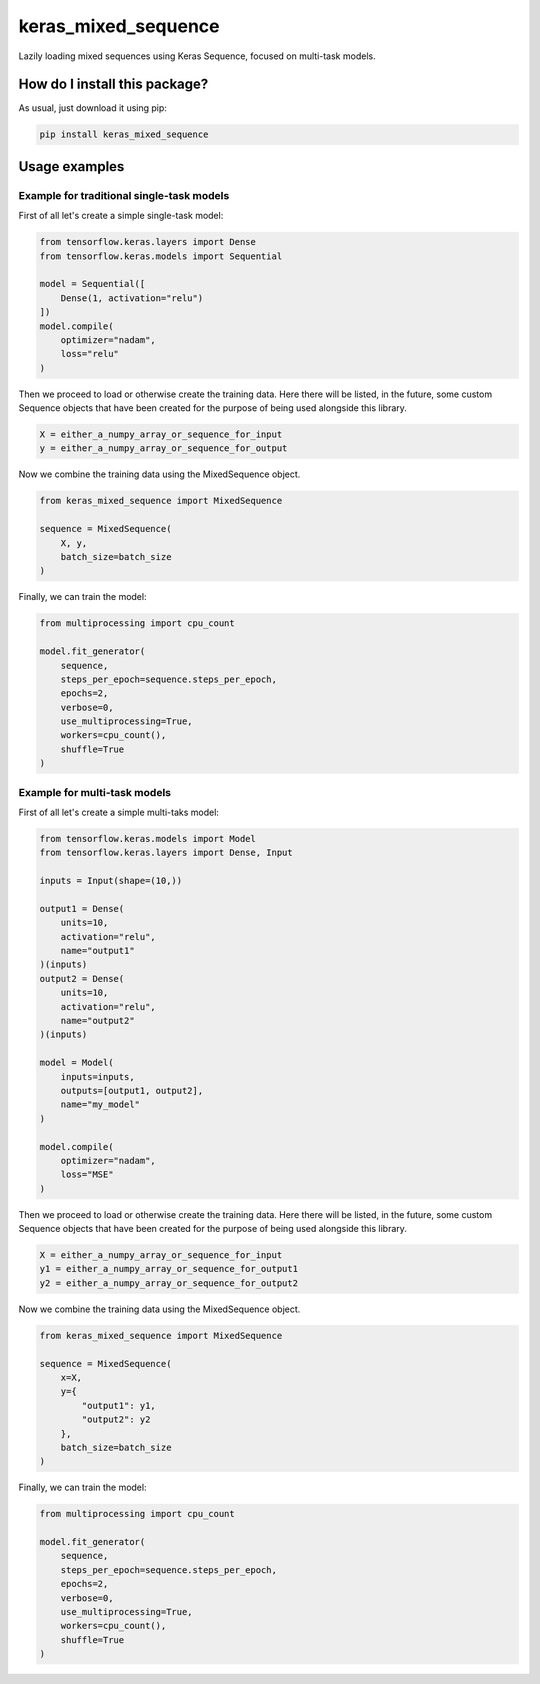 keras_mixed_sequence
=========================================================================================
|pip| |downloads|

Lazily loading mixed sequences using Keras Sequence,
focused on multi-task models.

How do I install this package?
----------------------------------------------
As usual, just download it using pip:

.. code:: shell

    pip install keras_mixed_sequence


Usage examples
----------------------------------------------

Example for traditional single-task models
~~~~~~~~~~~~~~~~~~~~~~~~~~~~~~~~~~~~~~~~~~~~~~~
First of all let's create a simple single-task model:

.. code:: python

    from tensorflow.keras.layers import Dense
    from tensorflow.keras.models import Sequential

    model = Sequential([
        Dense(1, activation="relu")
    ])
    model.compile(
        optimizer="nadam",
        loss="relu"
    )

Then we proceed to load or otherwise create the training data.
Here there will be listed, in the future, some custom
Sequence objects that have been created for the purpose
of being used alongside this library.

.. code:: python

    X = either_a_numpy_array_or_sequence_for_input
    y = either_a_numpy_array_or_sequence_for_output

Now we combine the training data using the MixedSequence
object.

.. code:: python

    from keras_mixed_sequence import MixedSequence

    sequence = MixedSequence(
        X, y,
        batch_size=batch_size
    )

Finally, we can train the model:

.. code:: python

    from multiprocessing import cpu_count

    model.fit_generator(
        sequence,
        steps_per_epoch=sequence.steps_per_epoch,
        epochs=2,
        verbose=0,
        use_multiprocessing=True,
        workers=cpu_count(),
        shuffle=True
    )


Example for multi-task models
~~~~~~~~~~~~~~~~~~~~~~~~~~~~~~~~~~~~~~~~~~~~~~~
First of all let's create a simple multi-taks model:

.. code:: python

    from tensorflow.keras.models import Model
    from tensorflow.keras.layers import Dense, Input

    inputs = Input(shape=(10,))

    output1 = Dense(
        units=10,
        activation="relu",
        name="output1"
    )(inputs)
    output2 = Dense(
        units=10,
        activation="relu",
        name="output2"
    )(inputs)

    model = Model(
        inputs=inputs,
        outputs=[output1, output2],
        name="my_model"
    )

    model.compile(
        optimizer="nadam",
        loss="MSE"
    )

Then we proceed to load or otherwise create the training data.
Here there will be listed, in the future, some custom
Sequence objects that have been created for the purpose
of being used alongside this library.

.. code:: python

    X = either_a_numpy_array_or_sequence_for_input
    y1 = either_a_numpy_array_or_sequence_for_output1
    y2 = either_a_numpy_array_or_sequence_for_output2

Now we combine the training data using the MixedSequence
object.

.. code:: python

    from keras_mixed_sequence import MixedSequence

    sequence = MixedSequence(
        x=X,
        y={
            "output1": y1,
            "output2": y2
        },
        batch_size=batch_size
    )

Finally, we can train the model:

.. code:: python

    from multiprocessing import cpu_count

    model.fit_generator(
        sequence,
        steps_per_epoch=sequence.steps_per_epoch,
        epochs=2,
        verbose=0,
        use_multiprocessing=True,
        workers=cpu_count(),
        shuffle=True
    )


.. |pip| image:: https://badge.fury.io/py/keras-mixed-sequence.svg
    :target: https://badge.fury.io/py/keras-mixed-sequence
    :alt: Pypi project

.. |downloads| image:: https://pepy.tech/badge/keras-mixed-sequence
    :target: https://pepy.tech/badge/keras-mixed-sequence
    :alt: Pypi total project downloads

